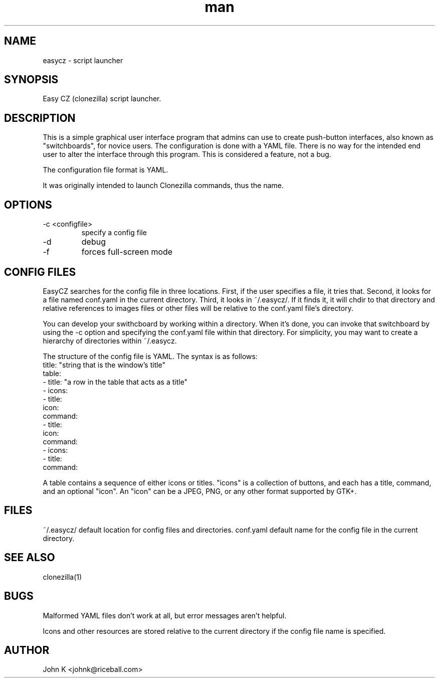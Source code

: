 .\" This is a comment
.\" Contact johnk@riceball.com
.TH man 1 "10 October 2012" ".1" "eazycz"
.SH NAME
easycz \- script launcher
.SH SYNOPSIS
Easy CZ (clonezilla) script launcher.
.SH DESCRIPTION
This is a simple graphical user interface program
that admins can use to create push-button
interfaces, also known as "switchboards",
for novice users. The configuration is
done with a YAML file. There is no way for the intended end
user to alter the interface through this program.
This is considered a feature, not a bug.
.PP
The configuration file format is YAML.
.PP
It was originally intended to launch Clonezilla commands, thus
the name.
.SH OPTIONS
.TP
\-c <configfile>
specify a config file
.TP
\-d
debug
.TP
\-f 
forces full-screen mode
.SH CONFIG FILES
EasyCZ searches for the config file in three locations.
First, if the user specifies a file, it tries that.
Second, it looks for a file named conf.yaml in the current
directory.  Third, it looks in ~/.easycz/.
If it finds it, it will chdir to that directory
and relative references to images files or other files will be relative
to the conf.yaml file's directory.
.PP
You can develop your swithcboard by working within a
directory.  When it's done, you can invoke that switchboard by using
the -c option and specifying the conf.yaml file within that directory.
For simplicity, you may want to create a hierarchy of directories
within ~/.easycz.
.PP
The structure of the config file is YAML.  The syntax is as follows:
 title: "string that is the window's title"
 table:
   - title: "a row in the table that acts as a title"
   - icons:
     - title:
       icon:
       command:
     - title:
       icon:
       command:
   - icons:
     - title:
       command:

A table contains a sequence of either icons or titles.  "icons" is a
collection of buttons, and each has a title, command, and an optional
"icon".  An "icon" can be a JPEG, PNG, or any other format supported by GTK+.

.SH FILES
~/.easycz/ default location for config files and directories.
conf.yaml default name for the config file in the current directory.
.SH SEE ALSO
clonezilla(1)
.SH BUGS
Malformed YAML files don't work at all, but error messages aren't
helpful.
.PP
Icons and other resources are stored relative to the current directory
if the config file name is specified.
.SH AUTHOR
John K <johnk@riceball.com>
